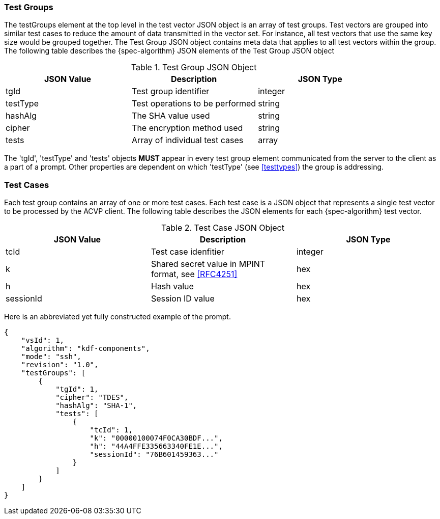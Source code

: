 
[[tgjs]]
=== Test Groups

The testGroups element at the top level in the test vector JSON object is an array of test  groups. Test vectors are grouped into similar test cases to reduce the amount of data transmitted in the vector set. For instance, all test vectors that use the same key size would be grouped together. The Test Group JSON object contains meta data that applies to all test vectors within the group. The following table describes the {spec-algorithm} JSON elements of the Test Group JSON object

.Test Group JSON Object
|===
| JSON Value | Description | JSON Type

| tgId | Test group identifier | integer
| testType | Test operations to be performed | string
| hashAlg | The SHA value used | string
| cipher | The encryption method used | string
| tests | Array of individual test cases | array
|===

The 'tgId', 'testType' and 'tests' objects *MUST* appear in every test group element communicated from the server to the client as a part of a prompt. Other properties are dependent on which 'testType' (see <<testtypes>>) the group is addressing.

=== Test Cases

Each test group contains an array of one or more test cases. Each test case is a JSON object that represents a single test vector to be processed by the ACVP client. The following table describes the JSON elements for each {spec-algorithm} test vector.

.Test Case JSON Object
|===
| JSON Value | Description | JSON Type

| tcId | Test case idenfitier | integer
| k | Shared secret value in MPINT format, see <<RFC4251>> | hex
| h | Hash value | hex
| sessionId | Session ID value | hex
|===

Here is an abbreviated yet fully constructed example of the prompt.

[source, json]
----
{
    "vsId": 1,
    "algorithm": "kdf-components",
    "mode": "ssh",
    "revision": "1.0",
    "testGroups": [
        {
            "tgId": 1,
            "cipher": "TDES",
            "hashAlg": "SHA-1",
            "tests": [
                {
                    "tcId": 1,
                    "k": "00000100074F0CA30BDF...",
                    "h": "44A4FFE335663340FE1E...",
                    "sessionId": "76B601459363..."
                }
            ]
        }
    ]
}
----
